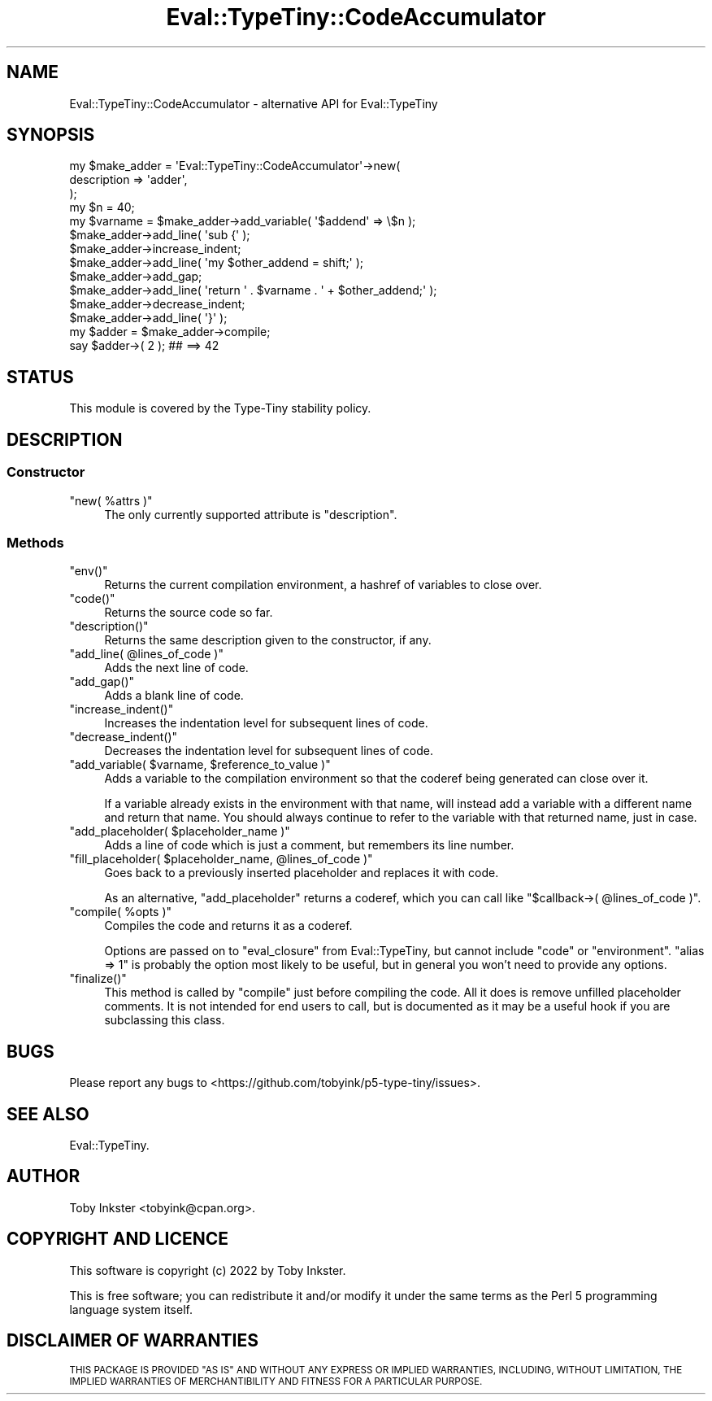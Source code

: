 .\" Automatically generated by Pod::Man 4.12 (Pod::Simple 3.40)
.\"
.\" Standard preamble:
.\" ========================================================================
.de Sp \" Vertical space (when we can't use .PP)
.if t .sp .5v
.if n .sp
..
.de Vb \" Begin verbatim text
.ft CW
.nf
.ne \\$1
..
.de Ve \" End verbatim text
.ft R
.fi
..
.\" Set up some character translations and predefined strings.  \*(-- will
.\" give an unbreakable dash, \*(PI will give pi, \*(L" will give a left
.\" double quote, and \*(R" will give a right double quote.  \*(C+ will
.\" give a nicer C++.  Capital omega is used to do unbreakable dashes and
.\" therefore won't be available.  \*(C` and \*(C' expand to `' in nroff,
.\" nothing in troff, for use with C<>.
.tr \(*W-
.ds C+ C\v'-.1v'\h'-1p'\s-2+\h'-1p'+\s0\v'.1v'\h'-1p'
.ie n \{\
.    ds -- \(*W-
.    ds PI pi
.    if (\n(.H=4u)&(1m=24u) .ds -- \(*W\h'-12u'\(*W\h'-12u'-\" diablo 10 pitch
.    if (\n(.H=4u)&(1m=20u) .ds -- \(*W\h'-12u'\(*W\h'-8u'-\"  diablo 12 pitch
.    ds L" ""
.    ds R" ""
.    ds C` ""
.    ds C' ""
'br\}
.el\{\
.    ds -- \|\(em\|
.    ds PI \(*p
.    ds L" ``
.    ds R" ''
.    ds C`
.    ds C'
'br\}
.\"
.\" Escape single quotes in literal strings from groff's Unicode transform.
.ie \n(.g .ds Aq \(aq
.el       .ds Aq '
.\"
.\" If the F register is >0, we'll generate index entries on stderr for
.\" titles (.TH), headers (.SH), subsections (.SS), items (.Ip), and index
.\" entries marked with X<> in POD.  Of course, you'll have to process the
.\" output yourself in some meaningful fashion.
.\"
.\" Avoid warning from groff about undefined register 'F'.
.de IX
..
.nr rF 0
.if \n(.g .if rF .nr rF 1
.if (\n(rF:(\n(.g==0)) \{\
.    if \nF \{\
.        de IX
.        tm Index:\\$1\t\\n%\t"\\$2"
..
.        if !\nF==2 \{\
.            nr % 0
.            nr F 2
.        \}
.    \}
.\}
.rr rF
.\" ========================================================================
.\"
.IX Title "Eval::TypeTiny::CodeAccumulator 3"
.TH Eval::TypeTiny::CodeAccumulator 3 "2022-09-29" "perl v5.30.1" "User Contributed Perl Documentation"
.\" For nroff, turn off justification.  Always turn off hyphenation; it makes
.\" way too many mistakes in technical documents.
.if n .ad l
.nh
.SH "NAME"
Eval::TypeTiny::CodeAccumulator \- alternative API for Eval::TypeTiny
.SH "SYNOPSIS"
.IX Header "SYNOPSIS"
.Vb 3
\&  my $make_adder = \*(AqEval::TypeTiny::CodeAccumulator\*(Aq\->new(
\&    description => \*(Aqadder\*(Aq,
\&  );
\&  
\&  my $n = 40;
\&  my $varname = $make_adder\->add_variable( \*(Aq$addend\*(Aq => \e$n );
\&  
\&  $make_adder\->add_line( \*(Aqsub {\*(Aq );
\&  $make_adder\->increase_indent;
\&  $make_adder\->add_line( \*(Aqmy $other_addend = shift;\*(Aq );
\&  $make_adder\->add_gap;
\&  $make_adder\->add_line( \*(Aqreturn \*(Aq . $varname . \*(Aq + $other_addend;\*(Aq );
\&  $make_adder\->decrease_indent;
\&  $make_adder\->add_line( \*(Aq}\*(Aq );
\&  
\&  my $adder = $make_adder\->compile;
\&  
\&  say $adder\->( 2 );  ## ==> 42
.Ve
.SH "STATUS"
.IX Header "STATUS"
This module is covered by the
Type-Tiny stability policy.
.SH "DESCRIPTION"
.IX Header "DESCRIPTION"
.SS "Constructor"
.IX Subsection "Constructor"
.ie n .IP """new( %attrs )""" 4
.el .IP "\f(CWnew( %attrs )\fR" 4
.IX Item "new( %attrs )"
The only currently supported attribute is \f(CW\*(C`description\*(C'\fR.
.SS "Methods"
.IX Subsection "Methods"
.ie n .IP """env()""" 4
.el .IP "\f(CWenv()\fR" 4
.IX Item "env()"
Returns the current compilation environment, a hashref of variables to close
over.
.ie n .IP """code()""" 4
.el .IP "\f(CWcode()\fR" 4
.IX Item "code()"
Returns the source code so far.
.ie n .IP """description()""" 4
.el .IP "\f(CWdescription()\fR" 4
.IX Item "description()"
Returns the same description given to the constructor, if any.
.ie n .IP """add_line( @lines_of_code )""" 4
.el .IP "\f(CWadd_line( @lines_of_code )\fR" 4
.IX Item "add_line( @lines_of_code )"
Adds the next line of code.
.ie n .IP """add_gap()""" 4
.el .IP "\f(CWadd_gap()\fR" 4
.IX Item "add_gap()"
Adds a blank line of code.
.ie n .IP """increase_indent()""" 4
.el .IP "\f(CWincrease_indent()\fR" 4
.IX Item "increase_indent()"
Increases the indentation level for subsequent lines of code.
.ie n .IP """decrease_indent()""" 4
.el .IP "\f(CWdecrease_indent()\fR" 4
.IX Item "decrease_indent()"
Decreases the indentation level for subsequent lines of code.
.ie n .IP """add_variable( $varname, $reference_to_value )""" 4
.el .IP "\f(CWadd_variable( $varname, $reference_to_value )\fR" 4
.IX Item "add_variable( $varname, $reference_to_value )"
Adds a variable to the compilation environment so that the coderef being
generated can close over it.
.Sp
If a variable already exists in the environment with that name, will instead
add a variable with a different name and return that name. You should always
continue to refer to the variable with that returned name, just in case.
.ie n .IP """add_placeholder( $placeholder_name )""" 4
.el .IP "\f(CWadd_placeholder( $placeholder_name )\fR" 4
.IX Item "add_placeholder( $placeholder_name )"
Adds a line of code which is just a comment, but remembers its line number.
.ie n .IP """fill_placeholder( $placeholder_name, @lines_of_code )""" 4
.el .IP "\f(CWfill_placeholder( $placeholder_name, @lines_of_code )\fR" 4
.IX Item "fill_placeholder( $placeholder_name, @lines_of_code )"
Goes back to a previously inserted placeholder and replaces it with code.
.Sp
As an alternative, \f(CW\*(C`add_placeholder\*(C'\fR returns a coderef, which you can call
like \f(CW\*(C`$callback\->( @lines_of_code )\*(C'\fR.
.ie n .IP """compile( %opts )""" 4
.el .IP "\f(CWcompile( %opts )\fR" 4
.IX Item "compile( %opts )"
Compiles the code and returns it as a coderef.
.Sp
Options are passed on to \f(CW\*(C`eval_closure\*(C'\fR from Eval::TypeTiny,
but cannot include \f(CW\*(C`code\*(C'\fR or \f(CW\*(C`environment\*(C'\fR. \f(CW\*(C`alias => 1\*(C'\fR
is probably the option most likely to be useful, but in general
you won't need to provide any options.
.ie n .IP """finalize()""" 4
.el .IP "\f(CWfinalize()\fR" 4
.IX Item "finalize()"
This method is called by \f(CW\*(C`compile\*(C'\fR just before compiling the code. All it
does is remove unfilled placeholder comments. It is not intended for end
users to call, but is documented as it may be a useful hook if you are
subclassing this class.
.SH "BUGS"
.IX Header "BUGS"
Please report any bugs to
<https://github.com/tobyink/p5\-type\-tiny/issues>.
.SH "SEE ALSO"
.IX Header "SEE ALSO"
Eval::TypeTiny.
.SH "AUTHOR"
.IX Header "AUTHOR"
Toby Inkster <tobyink@cpan.org>.
.SH "COPYRIGHT AND LICENCE"
.IX Header "COPYRIGHT AND LICENCE"
This software is copyright (c) 2022 by Toby Inkster.
.PP
This is free software; you can redistribute it and/or modify it under
the same terms as the Perl 5 programming language system itself.
.SH "DISCLAIMER OF WARRANTIES"
.IX Header "DISCLAIMER OF WARRANTIES"
\&\s-1THIS PACKAGE IS PROVIDED \*(L"AS IS\*(R" AND WITHOUT ANY EXPRESS OR IMPLIED
WARRANTIES, INCLUDING, WITHOUT LIMITATION, THE IMPLIED WARRANTIES OF
MERCHANTIBILITY AND FITNESS FOR A PARTICULAR PURPOSE.\s0
